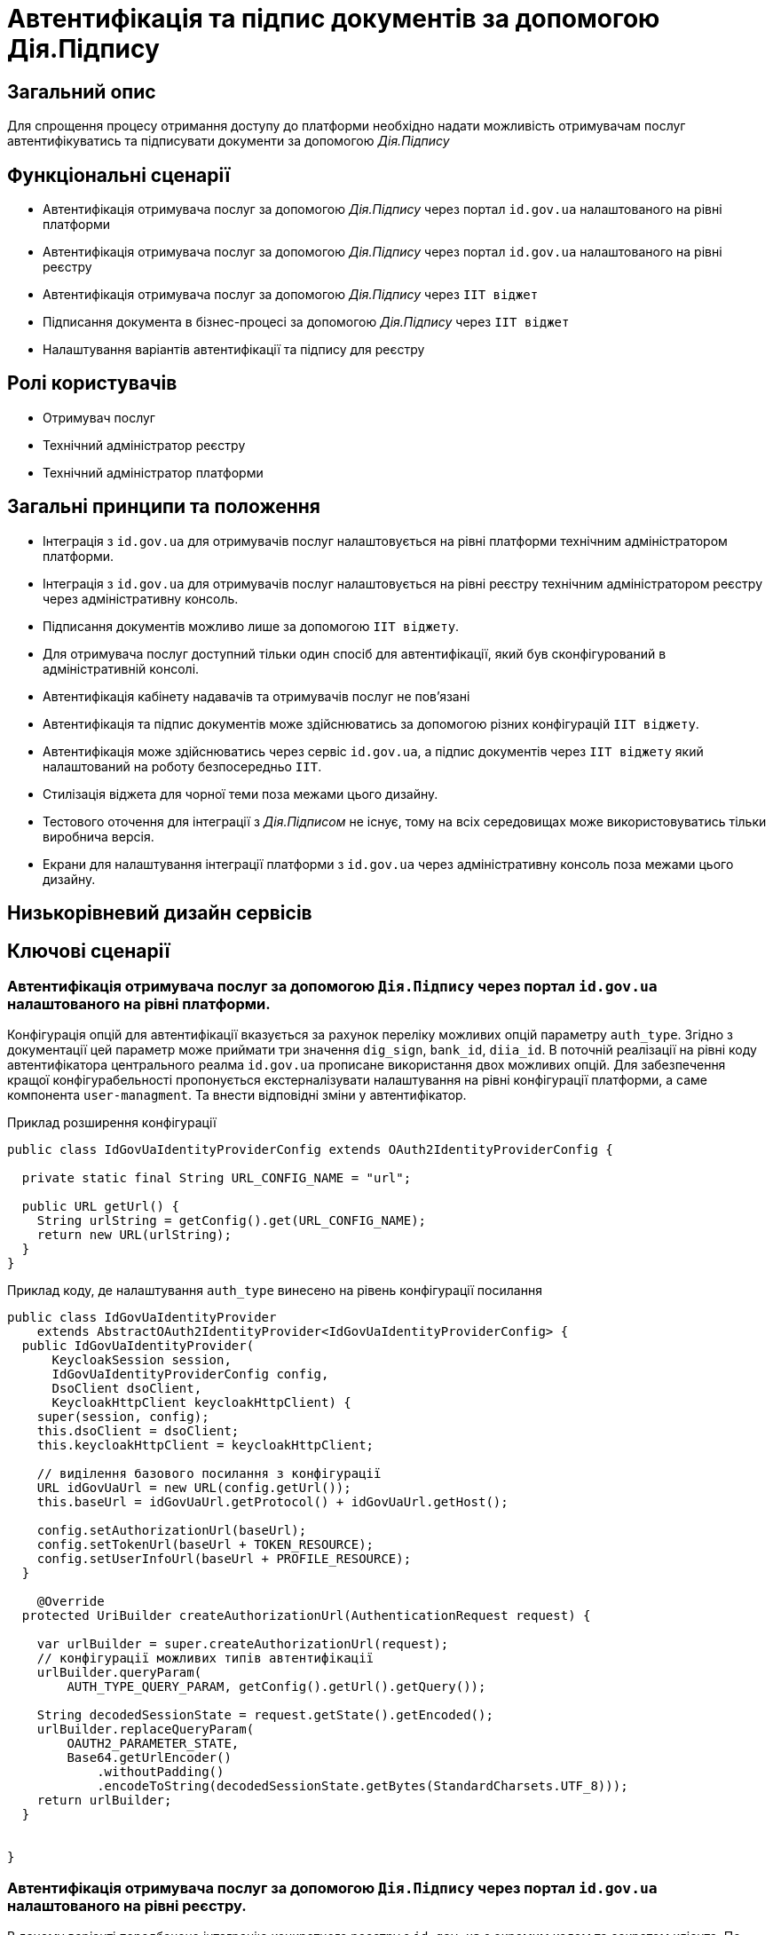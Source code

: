 = Автентифікація та підпис документів за допомогою Дія.Підпису

== Загальний опис

Для спрощення процесу отримання доступу до платформи необхідно надати можливість отримувачам послуг автентифікуватись та підписувати документи за допомогою _Дія.Підпису_

== Функціональні сценарії

* Автентифікація отримувача послуг за допомогою _Дія.Підпису_ через портал `id.gov.ua` налаштованого на рівні платформи
* Автентифікація отримувача послуг за допомогою _Дія.Підпису_ через портал `id.gov.ua` налаштованого на рівні реєстру
* Автентифікація отримувача послуг за допомогою _Дія.Підпису_ через `ІІТ віджет`
* Підписання документа в бізнес-процесі за допомогою _Дія.Підпису_ через `ІІТ віджет`
* Налаштування варіантів автентифікації та підпису для реєстру


== Ролі користувачів

* Отримувач послуг
* Технічний адміністратор реєстру
* Технічний адміністратор платформи

== Загальні принципи та положення


* Інтеграція з `id.gov.ua` для отримувачів послуг налаштовується на рівні платформи технічним адміністратором платформи.
* Інтеграція з `id.gov.ua` для отримувачів послуг налаштовується на рівні реєстру технічним адміністратором реєстру через адміністративну консоль.
* Підписання документів можливо лише за допомогою `ІІТ віджету`.
* Для отримувача послуг доступний тільки один спосіб для автентифікації, який був сконфігурований в адміністративній консолі.
* Автентифікація кабінету надавачів та отримувачів послуг не повʼязані
* Автентифікація та підпис документів може здійснюватись за допомогою різних конфігурацій `ІІТ віджету`.
* Автентифікація може здійснюватись через сервіс `id.gov.ua`, а підпис документів через `ІІТ віджету` який налаштований на роботу безпосередньо `ІІТ`.
* Стилізація віджета для чорної теми поза межами цього дизайну.
* Тестового оточення для інтеграції з _Дія.Підписом_ не існує, тому на всіх середовищах може використовуватись тільки виробнича версія.
* Екрани для налаштування інтеграції платформи з `id.gov.ua` через адміністративну консоль поза межами цього дизайну.

== Низькорівневий дизайн сервісів

== Ключові сценарії

=== Автентифікація отримувача послуг за допомогою `Дія.Підпису` через портал `id.gov.ua` налаштованого на рівні платформи.

Конфігурація опцій для автентифікації вказується за рахунок переліку можливих опцій параметру `auth_type`. Згідно з документації цей параметр може приймати три значення `dig_sign`, `bank_id`, `diia_id`. В поточній реалізації на рівні коду автентифікатора центрального реалма `id.gov.ua` прописане використання двох можливих  опцій.
Для забезпечення кращої конфігурабельності пропонується екстерналізувати налаштування на рівні конфігурації платформи, а саме компонента `user-managment`.
Та внести відповідні зміни у автентифікатор.

.Приклад розширення конфігурації
[source, java]
----
public class IdGovUaIdentityProviderConfig extends OAuth2IdentityProviderConfig {

  private static final String URL_CONFIG_NAME = "url";

  public URL getUrl() {
    String urlString = getConfig().get(URL_CONFIG_NAME);
    return new URL(urlString);
  }
}
----

.Приклад коду, де налаштування `auth_type` винесено на рівень конфігурації посилання
[source, java]
----
public class IdGovUaIdentityProvider
    extends AbstractOAuth2IdentityProvider<IdGovUaIdentityProviderConfig> {
  public IdGovUaIdentityProvider(
      KeycloakSession session,
      IdGovUaIdentityProviderConfig config,
      DsoClient dsoClient,
      KeycloakHttpClient keycloakHttpClient) {
    super(session, config);
    this.dsoClient = dsoClient;
    this.keycloakHttpClient = keycloakHttpClient;

    // виділення базового посилання з конфігурації
    URL idGovUaUrl = new URL(config.getUrl());
    this.baseUrl = idGovUaUrl.getProtocol() + idGovUaUrl.getHost();

    config.setAuthorizationUrl(baseUrl);
    config.setTokenUrl(baseUrl + TOKEN_RESOURCE);
    config.setUserInfoUrl(baseUrl + PROFILE_RESOURCE);
  }

    @Override
  protected UriBuilder createAuthorizationUrl(AuthenticationRequest request) {

    var urlBuilder = super.createAuthorizationUrl(request);
    // конфігурації можливих типів автентифікації
    urlBuilder.queryParam(
        AUTH_TYPE_QUERY_PARAM, getConfig().getUrl().getQuery());

    String decodedSessionState = request.getState().getEncoded();
    urlBuilder.replaceQueryParam(
        OAUTH2_PARAMETER_STATE,
        Base64.getUrlEncoder()
            .withoutPadding()
            .encodeToString(decodedSessionState.getBytes(StandardCharsets.UTF_8)));
    return urlBuilder;
  }


}
----

=== Автентифікація отримувача послуг за допомогою `Дія.Підпису` через портал `id.gov.ua` налаштованого на рівні реєстру.

В даному варіанті передбачено інтеграцію конкретного реєстру з `id.gov.ua` з окремим кодом та секретом клієнта. По аналогії з конфігурацією для xref:architecture-workspace/platform-evolution/id-gov-ua-flow.adoc[надавачів послуг], створюється окремий `identity provider` для цього `citizen realm`-у.

Секрет зберігається за даним шляхом в центральному сховищі секретів.
[source, yaml]
----
registry-kv/registry/%НАЗВА_РЕЄСТРУ%/citizen-id-gov-ua-client-info-%TIMESTAMP%
----

=== Використання `Дія.Підпису` для автентифікації та підпису через `ІІТ віджет`

.Високорівнева послідовність автентифікації або підпису документа за допомогою Дія.Підпису
[plantuml]
----
actor "Отримувач послуг" as citizen
participant "Мобільний додаток\nДія" as diia
box "Кабінет отримувача послуг"
participant "Сторінка автентифікації \nKeycloak" as webapp
participant "Віджет" as widget
end box
citizen -> widget: автентифікація/підпис даних
return QR-код

citizen -> diia:  сканування QR-коду
return запит на завантаження сертифікату
citizen -> diia: автентифікація за облияччм
return успішна автентифікація

widget -> webapp: сертифікат користувача
webapp -> webapp: формування даних для підпису
webapp -> widget: запит на підпис даних
return event
webapp -> webapp: відображення QR-код для підписання документу\nкоментар до дії
webapp -> citizen: QR-код для підписання документу
citizen -> diia:  сканування QR-коду
return запит на підписання документу
citizen -> diia: автентифікація за облияччм

widget -> webapp: пидіписані дані
webapp -> webapp: перевірка даних
webapp -> citizen: успішна автентифікація
----

При успішній автентифікації через Дія.Підпис віджет генерує відповідну подію, яка має оброблятись на стороні кабінету отримувача послуг.


== Управління конфігурацією реєстру

=== Конфігурація реєстру

В поточній реалізації зміна посилання до сервісу `id.gov.ua` відбувається шляхом зміни значення флагу `sandbox`
[source, yaml]
----
idgovua:
  sandbox: {{ env "idgovuaSandbox" | default "on" }}
  clientId: {{ env "idgovuaClientId" | default "mock" }}
  clientSecret: {{ env "idgovuaClientSecret" | default "mock" }}
----

Для забезпечення зворотньої сумісності конфігурація реєстру розширюється додатковим полем `url`.

[source, yaml]
----
idgovua:
  sandbox: {{ env "idgovuaSandbox" | default "on" }}
  url: {{ env "idgovuaUrl" | "" }}
  clientId: {{ env "idgovuaClientId" | default "mock" }}
  clientSecret: {{ env "idgovuaClientSecret" | default "mock" }}
----

На рівні шаблону передбачена перевірка чи використана змінна `url` чи `sandbox`

.Приклад зміни шаблона для конфігурації інтеграції платформи з `id.gov.ua`
[source, yaml]
----
apiVersion: v1.edp.epam.com/v1alpha1
kind: KeycloakRealmIdentityProvider
metadata:
  name: id-gov-ua
spec:
  config:
    clientId: {{ .Values.idgovua.clientId }}
    clientSecret: {{ .Values.idgovua.clientSecret }}
    url: {{ if eq .Values.idgovua.url "" }}
           {{ if eq .Values.idgovua.sandbox "on" }}
             "https://test.id.gov.ua?auth_type=..."
           {{ else }}
             "https://id.gov.ua?auth_type=..."
           {{ end }}
         {{ else }}
           {{ .Values.idgovua.url | squote }}
         {{ end }}

    syncMode: "IMPORT"
    useJwksUrl: "true"
----

=== Інтерфейси отримувача послуг

==== Автентифікація за допомогою віджета ІІТ
image::architecture-workspace/platform-evolution/diia-sign/citizen_widget_login.png[]
==== Автентифікація через портал id.gov.ua
image::architecture-workspace/platform-evolution/diia-sign/citizen_id_gov_ua_login.png[]

=== Інтерфейси адміністратора

Налаштування автентифікації і підпису.

[NOTE]
При перемиканні типу аутентифікації параметри для іншого типу лишаються незмінними, так щоб одночасно могло співіснувати дві конфігурації, але активна може бути тільки одна

image::architecture-workspace/platform-evolution/diia-sign/login_options.png[]
image::architecture-workspace/platform-evolution/diia-sign/platform_id_gov_ua.png[]
image::architecture-workspace/platform-evolution/diia-sign/registry_id_gov_ua.png[]
image::architecture-workspace/platform-evolution/diia-sign/different_widgets.png[]
image::architecture-workspace/platform-evolution/diia-sign/same_widget.png[]


== Високорівневий план розробки

=== Технічні експертизи

* _BE_
* _FE_
* _DevOps_

=== План розробки

* Створення  розширення `Keycloak` (аутентифікатора та identity provider-а)
* Розширення `Keycloak` (винисення `auth_type` для платформеного реалму `id.gov.ua` на рівень конфігурації)
* Зміна `common-web-app` відображається тільки один спосіб автентифікації який був сконфігурований.
* Відображення `QR-коду` для підписання документу
* Розширення конфігурації `Realm`-у отримувачів послуг послідовністю аутентифікації та побудови логіки створення додаткових ресурсів на рівні `Helm chart`-у в залежності від обраної послідовності
* Винесення конфігурації на рівень шаблону реєстру `Helmfile`-у
* Створення зовнішніх секретів для збереження ідентифікатора та секрета для інтеграції з `id.gov.ua`
* Додавання екрану конфігурації в адміністративний портал

